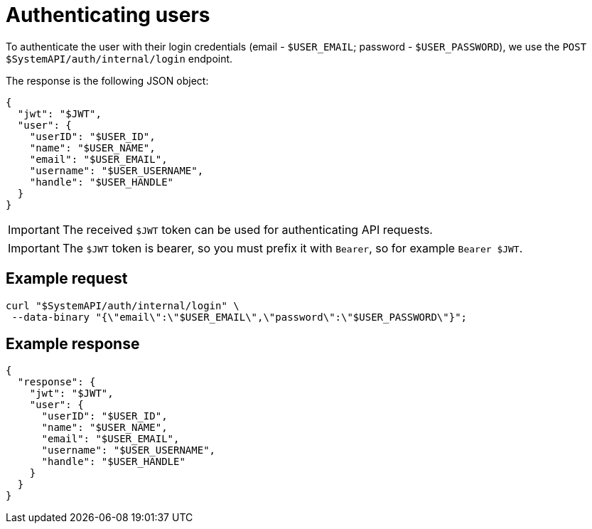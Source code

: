 = Authenticating users

To authenticate the user with their login credentials (email - `$USER_EMAIL`; password - `$USER_PASSWORD`), we use the `POST $SystemAPI/auth/internal/login` endpoint.

The response is the following JSON object:
[source,json]
----
{
  "jwt": "$JWT",
  "user": {
    "userID": "$USER_ID",
    "name": "$USER_NAME",
    "email": "$USER_EMAIL",
    "username": "$USER_USERNAME",
    "handle": "$USER_HANDLE"
  }
}
----

[IMPORTANT]
====
The received `$JWT` token can be used for authenticating API requests.
====

[IMPORTANT]
====
The `$JWT` token is bearer, so you must prefix it with `Bearer`, so for example `Bearer $JWT`.
====

== Example request

[source,bash]
----
curl "$SystemAPI/auth/internal/login" \
 --data-binary "{\"email\":\"$USER_EMAIL\",\"password\":\"$USER_PASSWORD\"}";
----

== Example response

[source,json]
----
{
  "response": {
    "jwt": "$JWT",
    "user": {
      "userID": "$USER_ID",
      "name": "$USER_NAME",
      "email": "$USER_EMAIL",
      "username": "$USER_USERNAME",
      "handle": "$USER_HANDLE"
    }
  }
}
----
